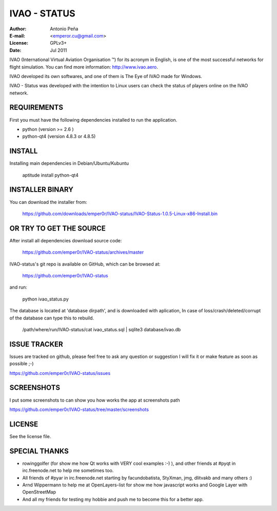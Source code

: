 ===============
 IVAO - STATUS
===============

:Author: Antonio Peña
:E-mail: <emperor.cu@gmail.com>
:License: GPLv3+
:Date: Jul 2011

IVAO (International Virtual Aviation Organisation ™) for its acronym in English, 
is one of the most successful networks for flight simulation. 
You can find more information: http://www.ivao.aero.

IVAO developed its own softwares, and one of them is 
The Eye of IVAO made for Windows.

IVAO - Status was developed with the intention to Linux users 
can check the status of players online on the IVAO network.

REQUIREMENTS
============

First you must have the following dependencies installed to run the application.

* python (version >= 2.6 )
* python-qt4 (version 4.8.3 or 4.8.5)

INSTALL
=======

Installing main dependencies in Debian/Ubuntu/Kubuntu

    aptitude install python-qt4

INSTALLER BINARY
================

You can download the installer from:

    https://github.com/downloads/emper0r/IVAO-status/IVAO-Status-1.0.5-Linux-x86-Install.bin

OR TRY TO GET THE SOURCE
========================

After install all dependencies download source code:

    https://github.com/emper0r/IVAO-status/archives/master

IVAO-status's git repo is available on GitHub, which can be browsed at:

    https://github.com/emper0r/IVAO-status

and run:

    python ivao_status.py

The database is located at 'database dirpath', and is downloaded with aplication,
In case of loss/crash/deleted/corrupt of the database can type this to rebuild.

    /path/where/run/IVAO-status/cat ivao_status.sql | sqlite3 database/ivao.db

ISSUE TRACKER
=============
Issues are tracked on github, please feel free to ask any question or suggestion
I will fix it or make feature as soon as possible ;-)

https://github.com/emper0r/IVAO-status/issues

SCREENSHOTS
===========

I put some screenshots to can show you how works the app at screenshots path

https://github.com/emper0r/IVAO-status/tree/master/screenshots


LICENSE
=======

See the license file.

SPECIAL THANKS
==============
- rowinggolfer (for show me how Qt works with VERY cool examples :-) ),
  and other friends at #pyqt in irc.freenode.net to help me sometimes too.

- All friends of #pyar in irc.freenode.net starting by facundobatista, StyXman, jmg,
  dlitvakb and many others :)

- Arnd Wippermann to help me at OpenLayers-list 
  for show me how javascript works and Google Layer with OpenStreetMap

- And all my friends for testing my hobbie and push me to become this for
  a better app.
